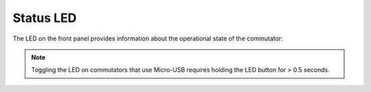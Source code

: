 
.. _status_led:

Status LED
**********************************************

The LED on the front panel provides information about the operational state of the commutator:

..  grid::

    ..  grid-item:: 
        :columns: 8

        ..  list-table:: 
            :header-rows: 1
            :stub-columns: 1
            :class: hover-table

            *   -   LED State
                -   Commutator State
            *   -   blinking red
                -   **Charging:** Super-capacitors are charging. The commutator is effectively
                    disabled, and can't be used until charging completes which can take up to 30
                    seconds.
            *   -   solid red
                -   **Disabled:** All controls, except the Stop/Go button or ``{enable: true}``
                    remote command, are ignored and the motor is locked.  When the disabled status
                    is entered, the motor is halted instantly. All commands (remote or manual)
                    received during the disabled state are cleared such that they do not engage when
                    the commutator is enabled.
            *   -   solid green
                -   **Enabled:** Remote and manual controls are unlocked.
            *   -   no color
                -   **LED Disabled:** The commutator could be in any of the above states.

        The LED can be toggled off if it presents unwanted visual stimulus by pressing the LED button. The
        LED can then be toggled on by pressing the button again. Alternatively, the LED can be toggled
        off/on remotely using the :ref:`{led:false} or {led:true} command <remote_control>`.
                
    ..  grid-item::
        :columns: 4

        ..  figure:: /_static/images/commutator-front-status-led.jpg
            :alt: Status LED
            :align: center
            :class: hover-image

            Your commutator controller front panel might not be identical to the one pictured, but
            the status LED functions equivalently.   

..  note::
    Toggling the LED on commutators that use Micro-USB requires holding the LED button for > 0.5 seconds.
